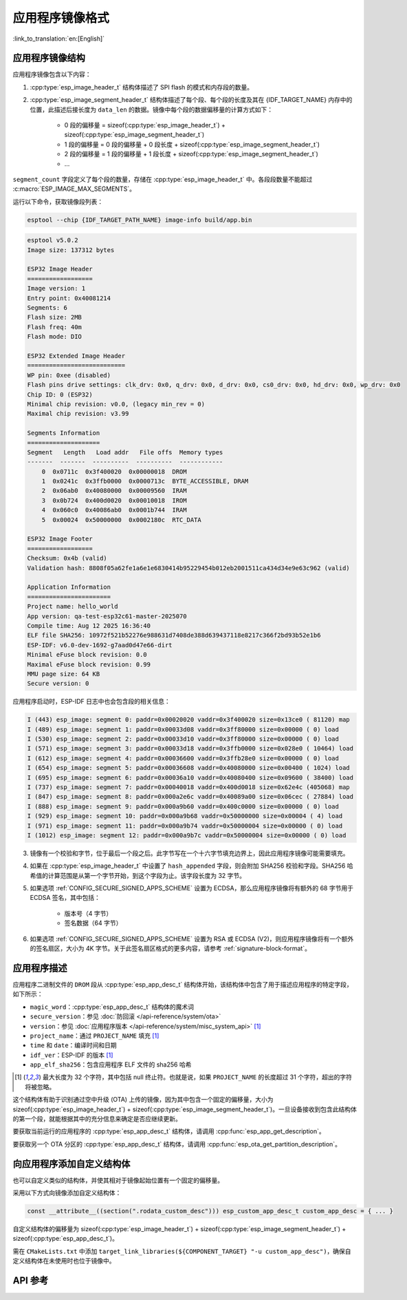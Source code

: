 应用程序镜像格式
================

:link_to_translation:`en:[English]`

.. _app-image-structures:

应用程序镜像结构
----------------------------

应用程序镜像包含以下内容：

1. :cpp:type:`esp_image_header_t` 结构体描述了 SPI flash 的模式和内存段的数量。
2. :cpp:type:`esp_image_segment_header_t` 结构体描述了每个段、每个段的长度及其在 {IDF_TARGET_NAME} 内存中的位置，此描述后接长度为 ``data_len`` 的数据。镜像中每个段的数据偏移量的计算方式如下：

    * 0 段的偏移量 = sizeof(:cpp:type:`esp_image_header_t`) + sizeof(:cpp:type:`esp_image_segment_header_t`)
    * 1 段的偏移量 = 0 段的偏移量 + 0 段长度 + sizeof(:cpp:type:`esp_image_segment_header_t`)
    * 2 段的偏移量 = 1 段的偏移量 + 1 段长度 + sizeof(:cpp:type:`esp_image_segment_header_t`)
    * ...

``segment_count`` 字段定义了每个段的数量，存储在 :cpp:type:`esp_image_header_t` 中。各段段数量不能超过 :c:macro:`ESP_IMAGE_MAX_SEGMENTS`。

运行以下命令，获取镜像段列表：

.. code-block::

    esptool --chip {IDF_TARGET_PATH_NAME} image-info build/app.bin

.. code-block::

    esptool v5.0.2
    Image size: 137312 bytes

    ESP32 Image Header
    ==================
    Image version: 1
    Entry point: 0x40081214
    Segments: 6
    Flash size: 2MB
    Flash freq: 40m
    Flash mode: DIO

    ESP32 Extended Image Header
    ===========================
    WP pin: 0xee (disabled)
    Flash pins drive settings: clk_drv: 0x0, q_drv: 0x0, d_drv: 0x0, cs0_drv: 0x0, hd_drv: 0x0, wp_drv: 0x0
    Chip ID: 0 (ESP32)
    Minimal chip revision: v0.0, (legacy min_rev = 0)
    Maximal chip revision: v3.99

    Segments Information
    ====================
    Segment   Length   Load addr   File offs  Memory types
    -------  -------  ----------  ----------  ------------
        0  0x0711c  0x3f400020  0x00000018  DROM
        1  0x0241c  0x3ffb0000  0x0000713c  BYTE_ACCESSIBLE, DRAM
        2  0x06ab0  0x40080000  0x00009560  IRAM
        3  0x0b724  0x400d0020  0x00010018  IROM
        4  0x060c0  0x40086ab0  0x0001b744  IRAM
        5  0x00024  0x50000000  0x0002180c  RTC_DATA

    ESP32 Image Footer
    ==================
    Checksum: 0x4b (valid)
    Validation hash: 8808f05a62fe1a6e1e6830414b95229454b012eb2001511ca434d34e9e63c962 (valid)

    Application Information
    =======================
    Project name: hello_world
    App version: qa-test-esp32c61-master-2025070
    Compile time: Aug 12 2025 16:36:40
    ELF file SHA256: 10972f521b52276e988631d7408de388d639437118e8217c366f2bd93b52e1b6
    ESP-IDF: v6.0-dev-1692-g7aad0d47e66-dirt
    Minimal eFuse block revision: 0.0
    Maximal eFuse block revision: 0.99
    MMU page size: 64 KB
    Secure version: 0

应用程序启动时，ESP-IDF 日志中也会包含段的相关信息：

.. code-block::

    I (443) esp_image: segment 0: paddr=0x00020020 vaddr=0x3f400020 size=0x13ce0 ( 81120) map
    I (489) esp_image: segment 1: paddr=0x00033d08 vaddr=0x3ff80000 size=0x00000 ( 0) load
    I (530) esp_image: segment 2: paddr=0x00033d10 vaddr=0x3ff80000 size=0x00000 ( 0) load
    I (571) esp_image: segment 3: paddr=0x00033d18 vaddr=0x3ffb0000 size=0x028e0 ( 10464) load
    I (612) esp_image: segment 4: paddr=0x00036600 vaddr=0x3ffb28e0 size=0x00000 ( 0) load
    I (654) esp_image: segment 5: paddr=0x00036608 vaddr=0x40080000 size=0x00400 ( 1024) load
    I (695) esp_image: segment 6: paddr=0x00036a10 vaddr=0x40080400 size=0x09600 ( 38400) load
    I (737) esp_image: segment 7: paddr=0x00040018 vaddr=0x400d0018 size=0x62e4c (405068) map
    I (847) esp_image: segment 8: paddr=0x000a2e6c vaddr=0x40089a00 size=0x06cec ( 27884) load
    I (888) esp_image: segment 9: paddr=0x000a9b60 vaddr=0x400c0000 size=0x00000 ( 0) load
    I (929) esp_image: segment 10: paddr=0x000a9b68 vaddr=0x50000000 size=0x00004 ( 4) load
    I (971) esp_image: segment 11: paddr=0x000a9b74 vaddr=0x50000004 size=0x00000 ( 0) load
    I (1012) esp_image: segment 12: paddr=0x000a9b7c vaddr=0x50000004 size=0x00000 ( 0) load

.. only:: esp32

    有关内存段类型和地址范围的更多详细信息，请参阅 **{IDF_TARGET_NAME} 技术参考手册** > **系统和存储器** > **片上存储器** [`PDF <{IDF_TARGET_TRM_CN_URL}#sysmem>`__]。

.. only:: not esp32

    有关内存段类型和地址范围的详细信息，请参阅 **{IDF_TARGET_NAME} 技术参考手册** > **系统和存储器** > **内部存储器** [`PDF <{IDF_TARGET_TRM_CN_URL}#sysmem>`__]。

3. 镜像有一个校验和字节，位于最后一个段之后。此字节写在一个十六字节填充边界上，因此应用程序镜像可能需要填充。
4. 如果在 :cpp:type:`esp_image_header_t` 中设置了 ``hash_appended`` 字段，则会附加 SHA256 校验和字段。SHA256 哈希值的计算范围是从第一个字节开始，到这个字段为止。该字段长度为 32 字节。
5. 如果选项 :ref:`CONFIG_SECURE_SIGNED_APPS_SCHEME` 设置为 ECDSA，那么应用程序镜像将有额外的 68 字节用于 ECDSA 签名，其中包括：

    * 版本号（4 字节）
    * 签名数据（64 字节）

6. 如果选项 :ref:`CONFIG_SECURE_SIGNED_APPS_SCHEME` 设置为 RSA 或 ECDSA (V2)，则应用程序镜像将有一个额外的签名扇区，大小为 4K 字节。关于此签名扇区格式的更多内容，请参考 :ref:`signature-block-format`。

.. _app-image-format-application-description:

应用程序描述
-----------------------

应用程序二进制文件的 ``DROM`` 段从 :cpp:type:`esp_app_desc_t` 结构体开始，该结构体中包含了用于描述应用程序的特定字段，如下所示：

* ``magic_word``：:cpp:type:`esp_app_desc_t` 结构体的魔术词
* ``secure_version``：参见 :doc:`防回滚 </api-reference/system/ota>`
* ``version``：参见 :doc:`应用程序版本 </api-reference/system/misc_system_api>` [#f1]_
* ``project_name``：通过 ``PROJECT_NAME`` 填充 [#f1]_
* ``time`` 和 ``date``：编译时间和日期
* ``idf_ver``：ESP-IDF 的版本 [#f1]_
* ``app_elf_sha256``：包含应用程序 ELF 文件的 sha256 哈希

.. [#f1] 最大长度为 32 个字符，其中包括 null 终止符。也就是说，如果 ``PROJECT_NAME`` 的长度超过 31 个字符，超出的字符将被忽略。

这个结构体有助于识别通过空中升级 (OTA) 上传的镜像，因为其中包含一个固定的偏移量，大小为 sizeof(:cpp:type:`esp_image_header_t`) + sizeof(:cpp:type:`esp_image_segment_header_t`)。一旦设备接收到包含此结构体的第一个段，就能根据其中的充分信息来确定是否应继续更新。

要获取当前运行的应用程序的 :cpp:type:`esp_app_desc_t` 结构体，请调用 :cpp:func:`esp_app_get_description`。

要获取另一个 OTA 分区的 :cpp:type:`esp_app_desc_t` 结构体，请调用 :cpp:func:`esp_ota_get_partition_description`。


向应用程序添加自定义结构体
-------------------------------------------

也可以自定义类似的结构体，并使其相对于镜像起始位置有一个固定的偏移量。

采用以下方式向镜像添加自定义结构体：

.. code-block:: c

    const __attribute__((section(".rodata_custom_desc"))) esp_custom_app_desc_t custom_app_desc = { ... }

自定义结构体的偏移量为 sizeof(:cpp:type:`esp_image_header_t`) + sizeof(:cpp:type:`esp_image_segment_header_t`) + sizeof(:cpp:type:`esp_app_desc_t`)。

需在 ``CMakeLists.txt`` 中添加 ``target_link_libraries(${COMPONENT_TARGET} "-u custom_app_desc")``，确保自定义结构体在未使用时也位于镜像中。

API 参考
-------------

.. include-build-file:: inc/esp_app_format.inc
